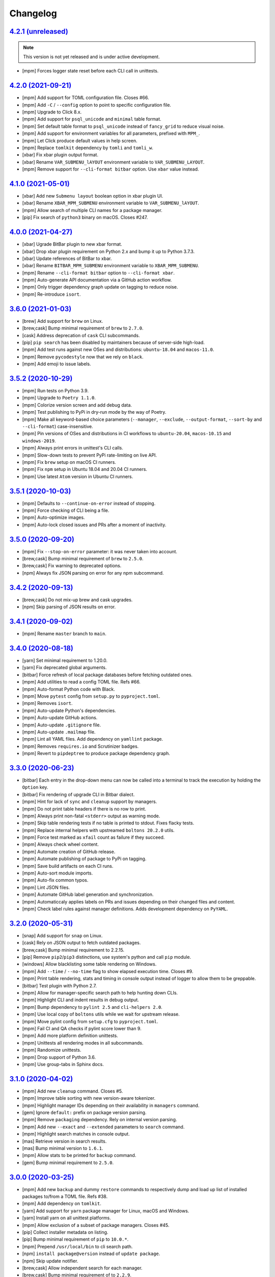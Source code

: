 Changelog
=========


`4.2.1 (unreleased) <https://github.com/kdeldycke/meta-package-manager/compare/v4.2.0...develop>`_
--------------------------------------------------------------------------------------------------

.. note:: This version is not yet released and is under active development.

* [mpm] Forces logger state reset before each CLI call in unittests.


`4.2.0 (2021-09-21) <https://github.com/kdeldycke/meta-package-manager/compare/v4.1.0...v4.2.0>`_
-------------------------------------------------------------------------------------------------

* [mpm] Add support for TOML configuration file. Closes #66.
* [mpm] Add ``-C`` / ``--config`` option to point to specific configuration file.
* [mpm] Upgrade to Click 8.x.
* [mpm] Add support for ``psql_unicode`` and ``minimal`` table format.
* [mpm] Set default table format to ``psql_unicode`` instead of ``fancy_grid`` to
  reduce visual noise.
* [mpm] Add support for environment variables for all parameters, prefixed with ``MPM_``.
* [mpm] Let Click produce default values in help screen.
* [mpm] Replace ``tomlkit`` dependency by ``tomli`` and ``tomli_w``.
* [xbar] Fix xbar plugin output format.
* [xbar] Rename ``VAR_SUBMENU_lAYOUT`` environment variable to ``VAR_SUBMENU_LAYOUT``.
* [mpm] Remove support for ``--cli-format bitbar`` option. Use ``xbar`` value instead.


`4.1.0 (2021-05-01) <https://github.com/kdeldycke/meta-package-manager/compare/v4.0.0...v4.1.0>`_
-------------------------------------------------------------------------------------------------

* [xbar] Add new ``Submenu layout`` boolean option in xbar plugin UI.
* [xbar] Rename ``XBAR_MPM_SUBMENU`` environment variable to ``VAR_SUBMENU_lAYOUT``.
* [mpm] Allow search of multiple CLI names for a package manager.
* [pip] Fix search of ``python3`` binary on macOS. Closes #247.


`4.0.0 (2021-04-27) <https://github.com/kdeldycke/meta-package-manager/compare/v3.6.0...v4.0.0>`_
-------------------------------------------------------------------------------------------------

* [xbar] Ugrade BitBar plugin to new xbar format.
* [xbar] Drop xbar plugin requirement on Python 2.x and bump it up to Python 3.7.3.
* [xbar] Update references of BitBar to xbar.
* [xbar] Rename ``BITBAR_MPM_SUBMENU`` environment variable to ``XBAR_MPM_SUBMENU``.
* [mpm] Rename ``--cli-format bitbar`` option to ``--cli-format xbar``.
* [mpm] Auto-generate API documentation via a GitHub action workflow.
* [mpm] Only trigger dependency graph update on tagging to reduce noise.
* [mpm] Re-introduce ``isort``.


`3.6.0 (2021-01-03) <https://github.com/kdeldycke/meta-package-manager/compare/v3.5.2...v3.6.0>`_
-------------------------------------------------------------------------------------------------

* [brew] Add support for ``brew`` on Linux.
* [brew,cask] Bump minimal requirement of ``brew`` to ``2.7.0``.
* [cask] Address deprecation of ``cask`` CLI subcommands.
* [pip] ``pip search`` has been disabled by maintainers because of server-side
  high-load.
* [mpm] Add test runs against new OSes and distributions: ``ubuntu-18.04`` and
  ``macos-11.0``.
* [mpm] Remove ``pycodestyle`` now that we rely on ``black``.
* [mpm] Add emoji to issue labels.


`3.5.2 (2020-10-29) <https://github.com/kdeldycke/meta-package-manager/compare/v3.5.1...v3.5.2>`_
-------------------------------------------------------------------------------------------------

* [mpm] Run tests on Python 3.9.
* [mpm] Upgrade to ``Poetry 1.1.0``.
* [mpm] Colorize version screen and add debug data.
* [mpm] Test publishing to PyPi in dry-run mode by the way of Poetry.
* [mpm] Make all keyword-based choice parameters (``--manager``, ``--exclude``,
  ``--output-format``, ``--sort-by`` and ``--cli-format``) case-insensitive.
* [mpm] Pin versions of OSes and distributions in CI workflows to ``ubuntu-20.04``,
  ``macos-10.15`` and ``windows-2019``.
* [mpm] Always print errors in unittest's CLI calls.
* [mpm] Slow-down tests to prevent PyPi rate-limiting on live API.
* [mpm] Fix ``brew`` setup on macOS CI runners.
* [mpm] Fix ``npm`` setup in Ubuntu 18.04 and 20.04 CI runners.
* [mpm] Use latest ``Atom`` version in Ubuntu CI runners.


`3.5.1 (2020-10-03) <https://github.com/kdeldycke/meta-package-manager/compare/v3.5.0...v3.5.1>`_
-------------------------------------------------------------------------------------------------

* [mpm] Defaults to ``--continue-on-error`` instead of stopping.
* [mpm] Force checking of CLI being a file.
* [mpm] Auto-optimize images.
* [mpm] Auto-lock closed issues and PRs after a moment of inactivity.


`3.5.0 (2020-09-20) <https://github.com/kdeldycke/meta-package-manager/compare/v3.4.2...v3.5.0>`_
-------------------------------------------------------------------------------------------------

* [mpm] Fix ``--stop-on-error`` parameter: it was never taken into account.
* [brew,cask] Bump minimal requirement of ``brew`` to ``2.5.0``.
* [brew,cask] Fix warning to deprecated options.
* [npm] Always fix JSON parsing on error for any npm subcommand.


`3.4.2 (2020-09-13) <https://github.com/kdeldycke/meta-package-manager/compare/v3.4.1...v3.4.2>`_
-------------------------------------------------------------------------------------------------

* [brew,cask] Do not mix-up brew and cask upgrades.
* [npm] Skip parsing of JSON results on error.


`3.4.1 (2020-09-02) <https://github.com/kdeldycke/meta-package-manager/compare/v3.4.0...v3.4.1>`_
-------------------------------------------------------------------------------------------------

* [mpm] Rename ``master`` branch to ``main``.


`3.4.0 (2020-08-18) <https://github.com/kdeldycke/meta-package-manager/compare/v3.3.0...v3.4.0>`_
-------------------------------------------------------------------------------------------------

* [yarn] Set minimal requirement to 1.20.0.
* [yarn] Fix deprecated global arguments.
* [bitbar] Force refresh of local package databases before fetching outdated
  ones.
* [mpm] Add utilities to read a config TOML file. Refs #66.
* [mpm] Auto-format Python code with Black.
* [mpm] Move ``pytest`` config from ``setup.py`` to ``pyproject.toml``.
* [mpm] Removes ``isort``.
* [mpm] Auto-update Python's dependencies.
* [mpm] Auto-update GitHub actions.
* [mpm] Auto-update ``.gitignore`` file.
* [mpm] Auto-update ``.mailmap`` file.
* [mpm] Lint all YAML files. Add dependency on ``yamllint`` package.
* [mpm] Removes ``requires.io`` and Scrutinizer badges.
* [mpm] Revert to ``pipdeptree`` to produce package dependency graph.


`3.3.0 (2020-06-23) <https://github.com/kdeldycke/meta-package-manager/compare/v3.2.0...v3.3.0>`_
-------------------------------------------------------------------------------------------------

* [bitbar] Each entry in the drop-down menu can now be called into a terminal
  to track the execution by holding the ``Option`` key.
* [bitbar] Fix rendering of upgrade CLI in Bitbar dialect.
* [mpm] Hint for lack of ``sync`` and ``cleanup`` support by managers.
* [mpm] Do not print table headers if there is no row to print.
* [mpm] Always print non-fatal ``<stderr>`` output as warning mode.
* [mpm] Skip table rendering tests if no table is printed to stdout. Fixes
  flacky tests.
* [mpm] Replace internal helpers with upstreamed ``boltons 20.2.0`` utils.
* [mpm] Force test marked as ``xfail`` count as failure if they succeed.
* [mpm] Always check wheel content.
* [mpm] Automate creation of GitHub release.
* [mpm] Automate publishing of package to PyPi on tagging.
* [mpm] Save build artifacts on each CI runs.
* [mpm] Auto-sort module imports.
* [mpm] Auto-fix common typos.
* [mpm] Lint JSON files.
* [mpm] Automate GitHub label generation and synchronization.
* [mpm] Automaticcaly applies labels on PRs and issues depending on their
  changed files and content.
* [mpm] Check label rules against manager definitions. Adds development
  dependency on ``PyYAML``.


`3.2.0 (2020-05-31) <https://github.com/kdeldycke/meta-package-manager/compare/v3.1.0...v3.2.0>`_
-------------------------------------------------------------------------------------------------

* [snap] Add support for ``snap`` on Linux.
* [cask] Rely on JSON output to fetch outdated packages.
* [brew,cask] Bump minimal requirement to 2.2.15.
* [pip] Remove ``pip2``/``pip3`` distinctions, use system's python and call
  ``pip`` module.
* [windows] Allow blacklisting some table rendering on Windows.
* [mpm] Add ``--time`` / ``--no-time`` flag to show elapsed execution time.
  Closes #9.
* [mpm] Print table rendering, stats and timing in console output instead of
  logger to allow them to be greppable.
* [bitbar] Test plugin with Python 2.7.
* [mpm] Allow for manager-specific search path to help hunting down CLIs.
* [mpm] Highlight CLI and indent results in debug output.
* [mpm] Bump dependency to ``pylint 2.5`` and ``cli-helpers 2.0``.
* [mpm] Use local copy of ``boltons`` utils while we wait for upstream release.
* [mpm] Move pylint config from ``setup.cfg`` to ``pyproject.toml``.
* [mpm] Fail CI and QA checks if pylint score lower than 9.
* [mpm] Add more platform definition unittests.
* [mpm] Unittests all rendering modes in all subcommands.
* [mpm] Randomize unittests.
* [mpm] Drop support of Python 3.6.
* [mpm] Use group-tabs in Sphinx docs.


`3.1.0 (2020-04-02) <https://github.com/kdeldycke/meta-package-manager/compare/v3.0.0...v3.1.0>`_
-------------------------------------------------------------------------------------------------

* [mpm] Add new ``cleanup`` command. Closes #5.
* [mpm] Improve table sorting with new version-aware tokenizer.
* [mpm] Highlight manager IDs depending on their availability in ``managers``
  command.
* [gem] Ignore ``default:`` prefix on package version parsing.
* [mpm] Remove ``packaging`` dependency. Rely on internal version parsing.
* [mpm] Add new ``--exact`` and ``--extended`` parameters to ``search``
  command.
* [mpm] Highlight search matches in console output.
* [mas] Retrieve version in search results.
* [mas] Bump minimal version to ``1.6.1``.
* [mpm] Allow stats to be printed for ``backup`` command.
* [gem] Bump minimal requirement to ``2.5.0``.


`3.0.0 (2020-03-25) <https://github.com/kdeldycke/meta-package-manager/compare/v2.9.0...v3.0.0>`_
-------------------------------------------------------------------------------------------------

* [mpm] Add new ``backup`` and dummy ``restore`` commands to respectively dump
  and load up list of installed packages to/from a TOML file. Refs #38.
* [mpm] Add dependency on ``tomlkit``.
* [yarn] Add support for ``yarn`` package manager for Linux, macOS and Windows.
* [yarn] Install yarn on all unittest platforms.
* [mpm] Allow exclusion of a subset of package managers. Closes #45.
* [pip] Collect installer metadata on listing.
* [pip] Bump minimal requirement of ``pip`` to ``10.0.*``.
* [mpm] Prepend ``/usr/local/bin`` to cli search path.
* [npm] ``install package@version`` instead of ``update package``.
* [npm] Skip update notifier.
* [brew,cask] Allow independent search for each manager.
* [brew,cask] Bump minimal requirement of to ``2.2.9``.
* [mpm] Allow sorting restuls by packages, managers or version. Closes #35
  and #37.
* [mpm] Add shell completion for Bash, Zsh and Fish.
* [mpm] Do not force sync when calling outdated. Closes #36.
* [apt] Fallback on ``apt version apt`` when looking for version. Closes #57
  and #52.
* [mpm] Removes all copyright dates.
* [mpm] Replace unmaintained ``bumpversion`` by ``bump2version``.
* [mpm] Raise requirement to ``click 7.1``.
* [mpm] Raise requirement to ``boltons >= 20.0``.


`2.9.0 (2020-03-18) <https://github.com/kdeldycke/meta-package-manager/compare/v2.8.0...v2.9.0>`_
-------------------------------------------------------------------------------------------------

* [mpm] Drop support of Python 2.7, 3.4 and 3.5. Add support for Python 3.8.
* [windows] Add support for ``apm``, ``composer``, ``gem``, ``npm`` and
  ``pip2`` on Windows.
* [linux] Add support for ``Flatpak`` and ``opkg`` package managers on Linux.
* [gem] Force Ruby ``gem`` to install packages to user-install by default.
  Refs #58.
* [pip] Force Python ``pip`` upgrade to user-installed packages. Refs #58.
* [brew] Fix call to ``brew upgrade --cleanup``. Refs #50.
* [brew] Fix parsing of ``brew`` version. Closes #49 and #51.
* [mpm] Switch from Travis to GitHub actions.
* [composer] Install ``composer`` in all platforms CI runners.
* [linux] Install ``flatpak`` in Linux CI runner.
* [windows] Install ``apm`` in Windows CI runner.
* [mpm] Bump requirement to ``click-log >= 0.3``.
* [mpm] Add non-blocking Pylint code quality checks in CI.
* [mpm] Check for conflicting dependencies in CI.
* [mpm] Use Poetry for package and virtualenv management.
* [mpm] Replace ``pipdeptree`` by Poetry CLI output.
* [mpm] Remove ``backports.shutil_which`` dependency.
* [mpm] Update ``.gitignore``.
* [mpm] Drop all Python 3.0 ``__future__`` imports.
* [mpm] Add detailed usage CLI page in documentation.


`2.8.0 (2019-01-03) <https://github.com/kdeldycke/meta-package-manager/compare/v2.7.0...v2.8.0>`_
-------------------------------------------------------------------------------------------------

* [composer] Add support for PHP ``composer``.
* [cask] Remove ``cask``-specific ``version``, ``sync`` and ``search`` command.
  Closes #47.
* [brew] Vanilla brew and cask CLIs now shares the same version requirements.
* [brew] Bump minimal requirement of ``brew`` and ``cask`` to ``1.7.4``.
* [mpm] Activate unittests in Python 3.7.
* [mpm] Drop Travis unittests on deprecated Ubuntu Precise targets and vintage
  Mac OS X 10.10 and 10.11.
* [mpm] Use latest macOS 10.12 and 10.13 Travis images.


`2.7.0 (2018-04-02) <https://github.com/kdeldycke/meta-package-manager/compare/v2.6.1...v2.7.0>`_
-------------------------------------------------------------------------------------------------

* [mpm] Add new ``--ignore-auto-updates`` and ``--include-auto-updates``
  boolean flags.
* [mpm] Support even fancier table output rendering, including ``csv`` and
  ``html``.
* [mpm] Depends on ``cli-helpers`` package to render tables.
* [mpm] Removes direct dependency on ``tabulate``.
* [cask] Fix minimal version check for ``cask``. Closes #41 and #44.
* [bitbar] Do not run BitBar plugin unittests but on macOS.


`2.6.1 (2017-11-05) <https://github.com/kdeldycke/meta-package-manager/compare/v2.6.0...v2.6.1>`_
-------------------------------------------------------------------------------------------------

* [mpm] Fix Travis unittests.


`2.6.0 (2017-09-11) <https://github.com/kdeldycke/meta-package-manager/compare/v2.5.0...v2.6.0>`_
-------------------------------------------------------------------------------------------------

* [apt] Add support for ``apt`` on Linux systems.
* [pip] Use pip 9.0 JSON output. Closes #18.
* [pip] Bump minimal requirement of ``pip`` to ``9.0.*``.
* [cask] Use new ``brew cask outdated`` command.
* [cask] Remove usage of deprecated ``brew cask update`` command.
* [cask] Bump minimal requirement of ``cask`` to ``1.1.12``.
* [mpm] Add dependency on ``simplejson``.
* [mpm] Bump requirement to ``click_log >= 0.2.0``. Closes #39.
* [mpm] Replace ``nose`` by ``pytest``.
* [mpm] Only notify by mail of test failures.


`2.5.0 (2017-03-01) <https://github.com/kdeldycke/meta-package-manager/compare/v2.4.0...v2.5.0>`_
-------------------------------------------------------------------------------------------------

* [mpm] Auto-detect location of manager CLI on the system.
* [mpm] Add new ``search`` operation. Closes #22.
* [npm] Bump minimal requirement of ``npm`` to ``4.0.*``.
* [mpm] Rename ``list`` operation to ``installed``.
* [gem,npm,apm,linux] Allow use of ``gem``, ``npm`` and ``apm`` managers on
  Linux.
* [mpm] Add new ``--stats``/``--no-stats`` boolean flags. Closes #8.
* [mpm] Add new ``--stop-on-error``/``--continue-on-error`` parameters to make
  CLI errors either blocking or non-blocking.
* [mpm] Allow reporting of several CLI errors by managers.
* [mpm] Allow selection of a subset of managers.
* [mpm] Do not force a ``sync`` before listing installed packages in CLI.
* [mpm] Rework API documentation.
* [cask] Add unittest to cover unicode names for Cask packages. Closes #16.
* [cask] Add unittest to cover Cask packages with multiple names. Refs #26.
* [mpm] Drop support of Python 3.3.


`2.4.0 (2017-01-28) <https://github.com/kdeldycke/meta-package-manager/compare/v2.3.0...v2.4.0>`_
-------------------------------------------------------------------------------------------------

* [mpm] Add new ``list`` operation. Closes #20.
* [mas] Fix upgrade of ``mas`` packages. Closes #32.
* [bitbar] Document BitBar plugin release process.
* [mpm] Colorize check-marks in CLI output.
* [mpm] Decouple ``sync`` and ``outdated`` actions in all managers.
* [mpm] Cache output of ``outdated`` command.
* [mpm] Add global todo list in documentation.
* [mpm] Bump requirement to ``boltons >= 17.0.0`` for Python 3.3 compatibility.


`2.3.0 (2017-01-15) <https://github.com/kdeldycke/meta-package-manager/compare/v2.2.0...v2.3.0>`_
-------------------------------------------------------------------------------------------------

* [mpm] Add Sphinx documentation. Closes #24.
* [mpm] Add installation instructions. Closes #19.
* [mpm] Add a list of *Falsehoods Programmers Believe About Package Managers*.
* [mpm] Add a ``.mailmap`` config file to consolidate contributor's identity.
* [bitbar] Make it easier to change the font, size and color of text in BitBar
  plugin.
* [bitbar] Move error icon in BitBar plugin to the front of manager name.
* [cask] Fix parsing of ``cask`` packages with multiple names. Closes #26.
* [bitbar] Move BitBar plugin documentation to dedicated page.
* [mpm] Fix exceptions when commands gives no output. Closes #29 and #31.
* [cask] Fix ``cask update`` deprecation warning. Closes #28.
* [mpm] Activate unittests in Python 3.6.
* [mpm] Replace double by single-width characters in ``mpm`` output to fix
  table misalignement. Closes #30.


`2.2.0 (2016-12-25) <https://github.com/kdeldycke/meta-package-manager/compare/v2.1.1...v2.2.0>`_
-------------------------------------------------------------------------------------------------

* [mpm] Rename ``supported`` property of managers to ``fresh``.
* [mpm] Allow restriction of package managers to a platform. Closes #7.
* [mpm] Include ``supported`` property in ``mpm managers`` sub-command.
* [bitbar] Add optional submenu rendering for BitBar plugin. Closes #23.
* [bitbar] Move ``Upgrade all`` menu entry to the bottom of each section in
  BitBar plugin.
* [pip] Allow destructive unittests in Travis CI jobs.
* [pip] Allow usage of ``pip2`` and ``pip3`` managers on Linux.
* [mpm] Print current platform in debug messages.
* [mpm] Unittest detection of managers on each platform.


`2.1.1 (2016-12-17) <https://github.com/kdeldycke/meta-package-manager/compare/v2.1.0...v2.1.1>`_
-------------------------------------------------------------------------------------------------

* [brew,cask] Fix parsing of non-point releases of ``brew`` and ``cask``
  versions. Closes #15.
* [bitbar] Do not render emoji in BitBar plugin menu entries.
* [bitbar] Do not trim error messages rendered in BitBar plugin.
* [mpm] Do not strip CLI output. Keep original format.
* [mpm] Fix full changelog link.


`2.1.0 (2016-12-14) <https://github.com/kdeldycke/meta-package-manager/compare/v2.0.0...v2.1.0>`_
-------------------------------------------------------------------------------------------------

* [bitbar] Adjust rendering of BitBar plugin errors.
* [mpm] Fix fetching of log level names in Python 3.4+.
* [mpm] Print CLI output in unittests.
* [mpm] Print more debug info in unittests when CLI produce tracebacks.
* [macos] Drop support and unittests on Mac OS X 10.9.
* [macos] Add new macOS 10.12 target for Travis CI builds.
* [bitbar] Move BitBar plugin within the Python module.
* [mpm] Show unmet version requirements in table output for ``mpm managers``
  sub-command.
* [mpm] Fix duplicates in outdated packages by indexing them by ID.
* [bitbar] Unittest simple call of BitBar plugin.
* [mpm] Always print the raw, un-normalized version of managers, as reported by
  themselves.
* [mpm] Fetch version of all managers.
* [mpm] Make manager version mandatory.
* [mpm] Bump requirement to ``readme_renderer >= 16.0``.
* [mpm] Always remove ANSI codes from CLI output.
* [mpm] Fix rendering of unicode logs.
* [mpm] Bump requirement to ``click_log >= 0.1.5``.
* [bitbar] Force ``LANG`` environment variable to ``en_US.UTF-8``.
* [mpm,bitbar] Share same code path for CLI execution between ``mpm`` and
  BitBar plugin.
* [mpm] Add a ``-d/--dry-run`` option to ``mpm upgrade`` sub-command.
* [macos] Remove hard-requirement on ``macOS`` platform. Refs #7.
* [mpm,macos] Fix upgrade of ``setuptools`` in ``macOS`` + Python 3.3 Travis
  jobs.


`2.0.0 (2016-12-04) <https://github.com/kdeldycke/meta-package-manager/compare/v1.12.0...v2.0.0>`_
--------------------------------------------------------------------------------------------------

* [bitbar] Rewrite BitBar plugin based on ``mpm``. Closes #13.
* [bitbar] Render errors with a monospaced font in BitBar plugin.
* [mpm] Add missing ``CHANGES.rst`` in ``MANIFEST.in``.
* [mpm] Make wheels generated under Python 2 environnment available for Python
  3 too.
* [mpm] Only show latest changes in the long description of the package instead
  of the full changelog.
* [mpm] Add link to full changelog in package's long description.
* [mpm] Bump trove classifiers status out of beta.
* [mpm] Fix package keywords.
* [mpm] Bump minimal ``pycodestyle`` requirement to 2.1.0.
* [mpm] Always check for package metadata in Travis CI jobs.
* [mpm] Add ``upgrade_all_cli`` field for each package manager in JSON output
  of ``mpm outdated`` command.


`1.12.0 (2016-12-03) <https://github.com/kdeldycke/meta-package-manager/compare/v1.11.0...v1.12.0>`_
----------------------------------------------------------------------------------------------------

* [mpm] Rename ``mpm update`` command to ``mpm upgrade``.
* [mpm] Allow restriction to only one package manager for each sub-command.
  Closes #12.
* [mpm] Differentiate packages names and IDs. Closes #11.
* [mpm] Sort list of outdated packages by lower-cased package names first.
* [mpm] Add ``upgrade_cli`` field for each outdated packages in JSON output.
* [mpm,bitbar] Allow user to choose rendering of ``upgrade_cli`` field to
  either one-liner, fragments or BitBar format. Closes #14.
* [mpm] Include errors reported by each manager in JSON output of
  ``mpm outdated`` command.
* [cask] Fix parsing of multiple versions of ``cask`` installed packages.
* [brew,cask] Fix lexicographical sorting of ``brew`` and ``cask`` package
  versions.
* [mpm] Fix fall-back to iterative full upgrade command.
* [mpm] Fix computation of outdated packages statistics.


`1.11.0 (2016-11-30) <https://github.com/kdeldycke/meta-package-manager/compare/v1.10.0...v1.11.0>`_
----------------------------------------------------------------------------------------------------

* [mpm] Allow rendering of output data into ``json``.
* [mpm] Sort list of outdated packages by lower-cased package IDs.
* [brew,cask] Bump minimal requirement of ``brew`` to 1.0.0 and ``cask`` to
  1.1.0.
* [cask] Fix fetching of outdated ``cask`` packages.
* [cask] Fix upgrade of ``cask`` packages.


`1.10.0 (2016-10-04) <https://github.com/kdeldycke/meta-package-manager/compare/v1.9.0...v1.10.0>`_
---------------------------------------------------------------------------------------------------

* [mpm] Add optionnal ``version`` property on package manager definitions.
* [mpm] Allow each package manager to set requirement on its own version.
* [mas] Let ``mas`` report its own version.
* [mas] Bump minimal requirement of ``mas`` to 1.3.1.
* [mas] Fetch currently installed version from ``mas``. Closes #4.
* [mas] Fix parsing of ``mas`` package versions after the 1.3.1 release.
* [mpm] Cache lazy properties to speed metadata computation.
* [mpm] Shows detailed state of package managers in CLI.


`1.9.0 (2016-09-23) <https://github.com/kdeldycke/meta-package-manager/compare/v1.8.0...v1.9.0>`_
-------------------------------------------------------------------------------------------------

* [mpm] Fix ``bumpversion`` configuration to target ``CHANGES.rst`` instead of
  ``README.rst``.
* [mpm] Render list of detected managers in a table.
* [macos] Use ``conda`` in Travis tests to install specific versions of Python
  across the range of macOS workers.
* [macos] Drop support for PyPy while we search a way to install it on macOS
  with Travis.
* [mpm] Let ``mpm`` auto-detect package manager definitions.
* [mpm] Show package manager IDs in ``mpm managers`` CLI output.
* [mpm] Rename ``package_manager.7h.py`` BitBar plugin to
  ``meta_package_manager.7h.py``.
* [mpm] Give each package manager its own dedicated short string ID.
* [mpm] Keep a cache of instanciated package manager.
* [mpm] Add unittests around package manager definitions.
* [mpm] Do not display location of inactive managers, even if hard-coded.
* [mpm] Split-up CLI-producing methods and CLI running methods in
  ``PackageManager`` base class.
* [mpm] Add a new ``update`` CLI sub-command.
* [mpm] Add a new ``sync`` CLI sub-command.
* [mpm] Rename managers' ``active`` property to ``available``.
* [mpm] Move all package manager definitions in a dedicated folder.
* [mpm] Add simple CLI unittests. Closes #2.
* [mpm] Implement ``outdated`` CLI sub-command.
* [mpm] Allow selection of table rendering.
* [cask] Fix parsing of unversioned cask packages. Closes #6.


`1.8.0 (2016-08-22) <https://github.com/kdeldycke/meta-package-manager/compare/v1.7.0...v1.8.0>`_
-------------------------------------------------------------------------------------------------

* [mpm] Move the plugin to its own repository.
* [mpm] Rename ``package-manager`` project to ``meta-package-manager``.
* [mpm] Add a ``README.rst`` file.
* [mpm] License under GPLv2+.
* [mpm] Add ``.gitignore`` config.
* [mpm] Add Python package skeleton. Closes #1.
* [mpm] Split ``CHANGES.rst`` out of ``README.rst``.
* [mpm] Add Travis CI configuration.
* [mpm] Use semver-like 3-components version number.
* [bitbar] Copy all BitBar plugin code to Python module.
* [mpm] Give each supported package manager its own module file.
* [mpm] Add minimal ``mpm`` meta CLI to list supported package managers.
* [mpm] Add default ``bumpversion``, ``isort``, ``nosetests``, ``coverage``,
  ``pep8`` and ``pylint`` default configuration.


`1.7.0 (2016-08-16) <https://github.com/kdeldycke/meta-package-manager/compare/v1.6.0...v1.7.0>`_
-------------------------------------------------------------------------------------------------

* [brew] Fix issues with ``$PATH`` not having Homebrew/Macports.
* [pip] New workaround for full ``pip`` upgrade command.
* [cask] Workaround for Homebrew Cask full upgrade command.
* [mpm] Grammar fix when 0 packages need to be upgraded.


`1.6.0 (2016-08-10) <https://github.com/kdeldycke/meta-package-manager/compare/v1.5.0...v1.6.0>`_
-------------------------------------------------------------------------------------------------

* [pip] Work around the lacks of full ``pip`` upgrade command.
* [mpm] Fix ``UnicodeDecodeError`` on parsing CLI output.


`1.5.0 (2016-07-25) <https://github.com/kdeldycke/meta-package-manager/compare/v1.4.0...v1.5.0>`_
-------------------------------------------------------------------------------------------------

* [mas] Add support for ``mas``.
* [mpm] Don't show all ``stderr`` as ``err`` (check return code for error
  state).


`1.4.0 (2016-07-10) <https://github.com/kdeldycke/meta-package-manager/compare/v1.3.0...v1.4.0>`_
-------------------------------------------------------------------------------------------------

* [mpm] Don't attempt to parse empty lines.
* [npm] Check for linked ``npm`` packages.
* [gem] Support system or Homebrew Ruby Gems (with proper ``sudo`` setup).


`1.3.0 (2016-07-09) <https://github.com/kdeldycke/meta-package-manager/compare/v1.2.0...v1.3.0>`_
-------------------------------------------------------------------------------------------------

* [mpm] Add changelog.
* [mpm] Add reference to package manager's issues.
* [cask] Force Cask update before evaluating available packages.
* [mpm] Add sample of command output as version parsing can be tricky.


`1.2.0 (2016-07-08) <https://github.com/kdeldycke/meta-package-manager/compare/v1.1.0...v1.2.0>`_
-------------------------------------------------------------------------------------------------

* [pip,npm,apm,gem] Add support for both ``pip2`` and ``pip3``, Node's ``npm``,
  Atom's ``apm``, Ruby's ``gem``.
* [cask] Fixup ``brew cask`` checking.
* [mpm] Don't die on errors.


`1.1.0 (2016-07-07) <https://github.com/kdeldycke/meta-package-manager/compare/v1.0.0...v1.1.0>`_
-------------------------------------------------------------------------------------------------

* [pip] Add support for Python's ``pip``.


`1.0.0 (2016-07-05) <https://github.com/kdeldycke/meta-package-manager/commit/170ce9>`_
---------------------------------------------------------------------------------------

* [mpm] Initial public release.
* [brew,cask] Add support for Homebrew and Cask.
